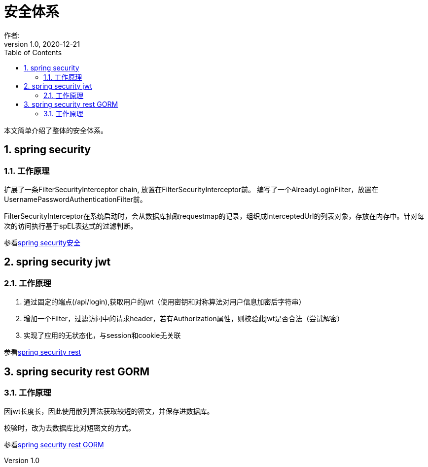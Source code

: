 = 安全体系
作者:
:v1.0, 2020-12-21
:imagesdir: ./images
:source-highlighter: coderay
:last-update-label!:
:toc2:
:sectnums:

本文简单介绍了整体的安全体系。

== spring security

=== 工作原理

扩展了一条FilterSecurityInterceptor chain, 放置在FilterSecurityInterceptor前。
编写了一个AlreadyLoginFilter，放置在UsernamePasswordAuthenticationFilter前。

FilterSecurityInterceptor在系统启动时，会从数据库抽取requestmap的记录，组织成InterceptedUrl的列表对象，存放在内存中。针对每次的访问执行基于spEL表达式的过滤判断。

参看link:component/springSecurity.html[spring security安全]

== spring security jwt

=== 工作原理

1. 通过固定的端点(/api/login),获取用户的jwt（使用密钥和对称算法对用户信息加密后字符串）
2. 增加一个Filter，过滤访问中的请求header，若有Authorization属性，则校验此jwt是否合法（尝试解密）

3. 实现了应用的无状态化，与session和cookie无关联

参看link:component/springSecurityRest.html[spring security rest]

== spring security rest GORM

=== 工作原理

因jwt长度长，因此使用散列算法获取较短的密文，并保存进数据库。

校验时，改为去数据库比对短密文的方式。

参看link:component/springSecurityRestGORM.html[spring security rest GORM]

//== spring security rest redis

//参看link:component/springSecurityRestRedis.html[spring security rest redis]




